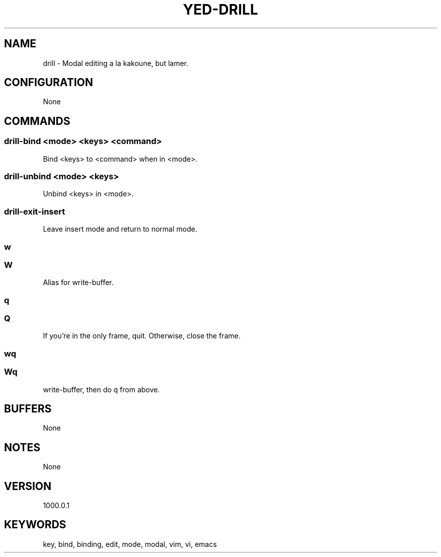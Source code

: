 .TH YED-DRILL 7 "YED Plugin Manuals" "" "YED Plugin Manuals"
.SH NAME
drill \- Modal editing a la kakoune, but lamer.
.SH CONFIGURATION
None
.SH COMMANDS
.SS drill-bind <mode> <keys> <command>
Bind <keys> to <command> when in <mode>.
.SS drill-unbind <mode> <keys>
Unbind <keys> in <mode>.
.SS drill-exit-insert
Leave insert mode and return to normal mode.
.SS w
.SS W
Alias for write-buffer.
.SS q
.SS Q
If you're in the only frame, quit.
Otherwise, close the frame.
.SS wq
.SS Wq
write-buffer, then do q from above.
.SH BUFFERS
None
.SH NOTES
None
.SH VERSION
1000.0.1
.SH KEYWORDS
key, bind, binding, edit, mode, modal, vim, vi, emacs
